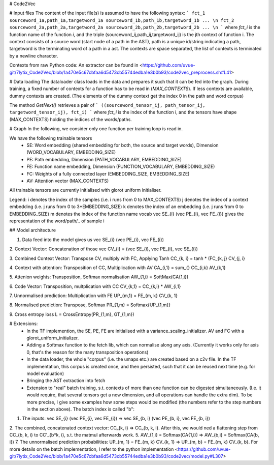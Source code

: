# Code2Vec

# Input files
The content of the input file(s) is assumed to have the following syntax:
```
fct_1 sourceword_1a,path_1a,targetword_1a sourceword_1b,path_1b,targetword_1b ... \n
fct_2 sourceword_2a,path_2a,targetword_2a sourceword_2b,path_2b,targetword_2b ... \n
```
where `fct_i` is the function name of the function `i`, and the triple (sourceword_ij,path_ij,targetword_ij) is the jth context of function i.
The context consists of a source word (start node of a path in the AST), path is a unique id/string indicating a path, targetword is the terminating word of a path in a ast. The contexts are space separated, the list of contexts is terminated by a newline character.

Contexts from raw Python code: An extractor can be found in <https://github.com/uvue-git/7lytix_Code2Vec/blob/1a470e5c67cbfaa6d5473cb55744edba1e3b0b93/code2vec_preprocess.sh#L41>

# Data loading
The dataloader class loads in the data and prepares it such that it can be fed into the graph.
During training, a fixed number of contexts for a function has to be read in (`MAX_CONTEXTS`). If less contexts are available, dummy contexts are created.
(The elements of the dummy context get the index 0 in the path and word corpus)

The method `GetNext()` retrieves a pair of
```
((sourceword_tensor_ij, path_tensor_ij, targetword_tensor_ij), fct_i)
```
where `fct_i` is the index of the function i, and the tensors have shape (MAX_CONTEXTS) holding the indices of the words/paths.


# Graph
In the following, we consider only one function per training loop is read in.
 
We have the following trainable tensors
 - SE: Word embedding (shared embedding for both, the source and target words), Dimension (WORD_VOCABULARY, EMBEDDING_SIZE)
 - PE: Path embedding, Dimension (PATH_VOCABULARY, EMBEDDING_SIZE)
 - FE: Function name embedding, Dimension (FUNCTION_VOCABULARY, EMBEDDING_SIZE)
 - FC: Weights of a fully connected layer (EMBEDDING_SIZE, EMBEDDING_SIZE)
 - AV: Attention vector (MAX_CONTEXTS)
All trainable tensors are currently initialised with glorot uniform initialiser.

Legend:
i denotes the index of the samples (i.e. i runs from 0 to MAX_CONTEXTS)
j denotes the index of a context embedding (i.e. j runs from 0 to 3*EMBEDDING_SIZE)
k denotes the index of an embedding (i.e. j runs from 0 to EMBEDDING_SIZE)
m denotes the index of the function name vocab
\vec SE_{i} (\vec PE_{i}, \vec FE_{i}) gives the representation of the word/path/.. of sample i

## Model architecture 

1. Data feed into the model gives us \vec SE_{i} (\vec PE_{i}, \vec FE_{i})

2. Context Vector: Concatenation of those
\vec CV_{i} = (\vec SE_{i}, \vec PE_{i}, \vec SE_{i})

3. Combined Context Vector: Transpose CV, multiply with FC, Applying Tanh
CC_{k, i} = tanh * (FC_{k, j} CV_{j, i}

4. Context with attention: Transposition of CC, Multiplication with AV
CA_{i,1} = \sum_{} CC_{i,k} AV_{k,1}

5. Attenion weights: Transposition, Softmax normalisation
AW_{1,i} = SoftMax(CA{1,i})

6. Code Vector: Transposition, multplication with CC
CV_{k,1} = CC_{k,i} * AW_{i,1}

7. Unnormalised prediction: Multiplication with FE
UP_{m,1} = FE_{m, k} CV_{k, 1}

8. Normalised prediction: Transpose, Softmax
PR_{1,m} = Softmax{UP_{1,m}}

9. Cross entropy loss
L = CrossEntropy(PR_{1,m}, GT_{1,m})


# Extensions: 
 - In the TF implemention, the SE, PE, FE are initialised with a variance_scaling_initializer. AV and FC with a glorot_uniform_initializer.
 - Adding a Softmax function to the fetch lib, which can normalise along any axis. (Currently it works only for axis 0, that's the reason for the many transposition operations)
 - In the data loader, the whole "corpus" (i.e. the umaps etc.) are created based on a c2v file. In the TF implementation, this corpus is created once, and then persisted, such that it can be reused next time (e.g. for model evaluation)
 - Bringing the AST extraction into fetch
 - Extension to "real" batch training, s.t. contexts of more than one function can be digested simultaneously. (I.e. it would require, that several tensors get a new dimension, and all operations can handle the extra dim). To be more precise, I give some examples how some steps would be modified (the numbers refer to the step numbers in the section above). The batch index is called "b": 
1. The inputs: \vec SE_{i} (\vec PE_{i}, \vec FE_{i}) =>  \vec SE_{b, i} (\vec PE_{b, i}, \vec FE_{b, i})
2. The combined, concatenated context vector: CC_{k, i} =>  CC_{b, k, i}. After this, we would ned a flattening step from CC_{b, k, i} to CC'_{b*k, i}, s.t. the matmul afterwards work.
5. AW_{1,i} = Softmax(CA{1,i}) => AW_{b,i} = Softmax(CA{b, i})
7. The unnormalised prediction probabilities: UP_{m, 1} = FE_{m, k} CV_{k, 1} => UP_{m, b} = FE_{m, k} CV_{k, b}.
For more details on the batch implementation, I refer to the python implementation <https://github.com/uvue-git/7lytix_Code2Vec/blob/1a470e5c67cbfaa6d5473cb55744edba1e3b0b93/code2vec/model.py#L307>
